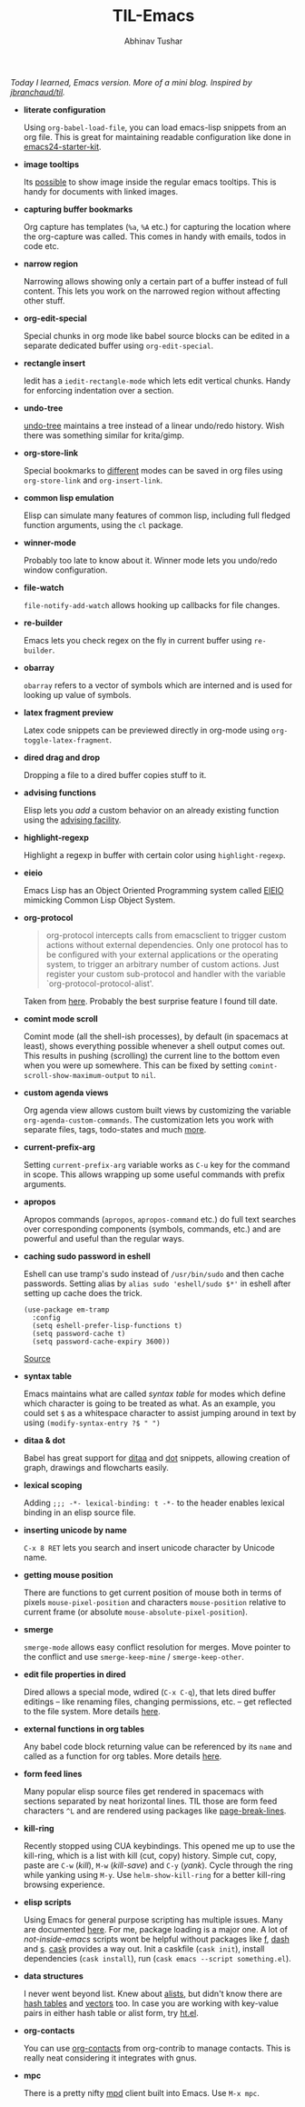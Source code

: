 #+TITLE: TIL-Emacs
#+AUTHOR: Abhinav Tushar
#+EMAIL: abhinav.tushar.vs@gmail.com

/Today I learned, Emacs version. More of a mini blog. Inspired by [[https://github.com/jbranchaud/til][jbranchaud/til]]./

+ *literate configuration*

  Using ~org-babel-load-file~, you can load emacs-lisp snippets from an org file.
  This is great for maintaining readable configuration like done in
  [[https://github.com/eschulte/emacs24-starter-kit][emacs24-starter-kit]].

+ *image tooltips*

  Its [[https://www.youtube.com/watch?v=uX_hAPb9NOc][possible]] to show image inside the regular emacs tooltips. This is handy
  for documents with linked images.

+ *capturing buffer bookmarks*

  Org capture has templates (~%a~, ~%A~ etc.) for capturing the location where the
  org-capture was called. This comes in handy with emails, todos in code etc.

+ *narrow region*

  Narrowing allows showing only a certain part of a buffer instead of full
  content. This lets you work on the narrowed region without affecting other
  stuff.

+ *org-edit-special*

  Special chunks in org mode like babel source blocks can be edited in a
  separate dedicated buffer using ~org-edit-special~.

+ *rectangle insert*

  Iedit has a ~iedit-rectangle-mode~ which lets edit vertical chunks. Handy for
  enforcing indentation over a section.

+ *undo-tree*

  [[https://elpa.gnu.org/packages/undo-tree.html][undo-tree]] maintains a tree instead of a linear undo/redo history. Wish there
  was something similar for krita/gimp.

+ *org-store-link*

  Special bookmarks to [[http://orgmode.org/manual/Handling-links.html][different]] modes can be saved in org files using
  ~org-store-link~ and ~org-insert-link~.

+ *common lisp emulation*

  Elisp can simulate many features of common lisp, including full fledged
  function arguments, using the ~cl~ package.

+ *winner-mode*

  Probably too late to know about it. Winner mode lets you undo/redo window
  configuration.

+ *file-watch*

  ~file-notify-add-watch~ allows hooking up callbacks for file changes.

+ *re-builder*

  Emacs lets you check regex on the fly in current buffer using ~re-builder~.

+ *obarray*

  ~obarray~ refers to a vector of symbols which are interned and is used for
  looking up value of symbols.

+ *latex fragment preview*

  Latex code snippets can be previewed directly in org-mode using
  ~org-toggle-latex-fragment~.

+ *dired drag and drop*

  Dropping a file to a dired buffer copies stuff to it.

+ *advising functions*

  Elisp lets you /add/ a custom behavior on an already existing function
  using the [[https://www.gnu.org/software/emacs/manual/html_node/elisp/Advising-Functions.html#Advising-Functions][advising facility]].

+ *highlight-regexp*

  Highlight a regexp in buffer with certain color using ~highlight-regexp~.

+ *eieio*

  Emacs Lisp has an Object Oriented Programming system called
  [[https://www.gnu.org/software/emacs/manual/eieio.html][EIEIO]] mimicking Common Lisp Object System.

+ *org-protocol*
  
  #+BEGIN_QUOTE
  org-protocol intercepts calls from emacsclient to trigger custom actions
  without external dependencies. Only one protocol has to be configured with
  your external applications or the operating system, to trigger an arbitrary
  number of custom actions. Just register your custom sub-protocol and handler
  with the variable `org-protocol-protocol-alist'.
  #+END_QUOTE

  Taken from [[http://orgmode.org/worg/org-contrib/org-protocol.html#orgheadline4][here]]. Probably the best surprise feature I found till date.

+ *comint mode scroll*

  Comint mode (all the shell-ish processes), by default (in spacemacs at least),
  shows everything possible whenever a shell output comes out. This results in
  pushing (scrolling) the current line to the bottom even when you were up
  somewhere. This can be fixed by setting ~comint-scroll-show-maximum-output~ to
  ~nil~.

+ *custom agenda views*

  Org agenda view allows custom built views by customizing the variable
  ~org-agenda-custom-commands~. The customization lets you work with separate
  files, tags, todo-states and much [[http://orgmode.org/worg/org-tutorials/org-custom-agenda-commands.html][more]].

+ *current-prefix-arg*

  Setting ~current-prefix-arg~ variable works as ~C-u~ key for the command in
  scope. This allows wrapping up some useful commands with prefix arguments.

+ *apropos*
  
  Apropos commands (~apropos~, ~apropos-command~ etc.) do full text searches
  over corresponding components (symbols, commands, etc.) and are powerful and
  useful than the regular ways.

+ *caching sudo password in eshell*

  Eshell can use tramp's sudo instead of ~/usr/bin/sudo~ and then cache
  passwords. Setting alias by ~alias sudo 'eshell/sudo $*'~ in eshell after
  setting up cache does the trick.
  #+BEGIN_SRC elisp
    (use-package em-tramp
      :config
      (setq eshell-prefer-lisp-functions t)
      (setq password-cache t)
      (setq password-cache-expiry 3600))
  #+END_SRC
  [[https://emacs.stackexchange.com/questions/5608/how-to-let-eshell-remember-sudo-password-for-two-minutes][Source]]

+ *syntax table*

  Emacs maintains what are called /syntax table/ for modes which define which
  character is going to be treated as what. As an example, you could set ~$~ as
  a whitespace character to assist jumping around in text by using
  ~(modify-syntax-entry ?$ " ")~

+ *ditaa & dot*

  Babel has great support for [[http://ditaa.sourceforge.net/][ditaa]] and [[http://www.graphviz.org/][dot]] snippets, allowing creation of
  graph, drawings and flowcharts easily.

+ *lexical scoping*

  Adding ~;;; -*- lexical-binding: t -*-~ to the header enables lexical binding
  in an elisp source file.

+ *inserting unicode by name*

  ~C-x 8 RET~ lets you search and insert unicode character by Unicode name.

+ *getting mouse position*

  There are functions to get current position of mouse both in terms of
  pixels ~mouse-pixel-position~ and characters ~mouse-position~ relative to
  current frame (or absolute ~mouse-absolute-pixel-position~).

+ *smerge*

  ~smerge-mode~ allows easy conflict resolution for merges. Move pointer to the
  conflict and use ~smerge-keep-mine~ / ~smerge-keep-other~.

+ *edit file properties in dired*

  Dired allows a special mode, wdired (~C-x C-q~), that lets dired buffer
  editings -- like renaming files, changing permissions, etc. -- get reflected
  to the file system. More details [[https://www.gnu.org/software/emacs/manual/html_node/emacs/Wdired.html#Wdired][here]].

+ *external functions in org tables*

  Any babel code block returning value can be referenced by its ~name~ and
  called as a function for org tables. More details [[http://ehneilsen.net/notebook/orgExamples/org-examples.html#sec-8][here]].

+ *form feed lines*

  Many popular elisp source files get rendered in spacemacs with sections
  separated by neat horizontal lines. TIL those are form feed characters ~^L~
  and are rendered using packages like [[https://github.com/purcell/page-break-lines][page-break-lines]].

+ *kill-ring*

  Recently stopped using CUA keybindings. This opened me up to use the
  kill-ring, which is a list with kill (cut, copy) history. Simple cut, copy,
  paste are ~C-w~ (/kill/), ~M-w~ (/kill-save/) and ~C-y~ (/yank/). Cycle
  through the ring while yanking using ~M-y~. Use ~helm-show-kill-ring~ for a
  better kill-ring browsing experience.

+ *elisp scripts*
  
  Using Emacs for general purpose scripting has multiple issues. Many are
  documented [[http://www.lunaryorn.com/posts/emacs-script-pitfalls.html#section-inhibiting-site-start][here]]. For me, package loading is a major one. A lot of
  /not-inside-emacs/ scripts wont be helpful without packages like [[https://github.com/rejeep/f.el][f]], [[https://github.com/magnars/dash.el][dash]] and
  [[https://github.com/magnars/s.el][s]]. [[https://github.com/cask/cask][cask]] provides a way out. Init a caskfile (~cask init~), install
  dependencies (~cask install~), run (~cask emacs --script something.el~).

+ *data structures*

  I never went beyond list. Knew about [[https://www.gnu.org/software/emacs/manual/html_node/elisp/Association-Lists.html][alists]], but didn't know there are
  [[https://www.gnu.org/software/emacs/manual/html_node/elisp/Hash-Tables.html][hash tables]] and [[https://www.gnu.org/software/emacs/manual/html_node/elisp/Vectors.html][vectors]] too. In case you are working with key-value pairs in
  either hash table or alist form, try [[https://github.com/Wilfred/ht.el][ht.el]].

+ *org-contacts*

  You can use [[https://julien.danjou.info/projects/emacs-packages#org-contacts][org-contacts]] from org-contrib to manage contacts. This is really
  neat considering it integrates with gnus.

+ *mpc*

  There is a pretty nifty [[https://www.musicpd.org/][mpd]] client built into Emacs. Use ~M-x mpc~.
